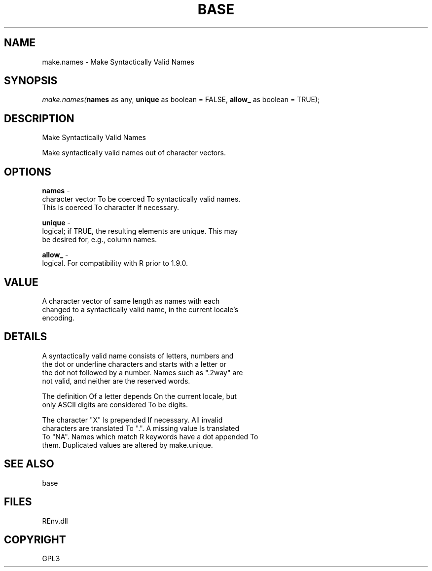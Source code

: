 .\" man page create by R# package system.
.TH BASE 1 2002-May "make.names" "make.names"
.SH NAME
make.names \- Make Syntactically Valid Names
.SH SYNOPSIS
\fImake.names(\fBnames\fR as any, 
\fBunique\fR as boolean = FALSE, 
\fBallow_\fR as boolean = TRUE);\fR
.SH DESCRIPTION
.PP
Make Syntactically Valid Names
 
 Make syntactically valid names out of character vectors.
.PP
.SH OPTIONS
.PP
\fBnames\fB \fR\- 
 character vector To be coerced To syntactically valid names. 
 This Is coerced To character If necessary.
. 
.PP
.PP
\fBunique\fB \fR\- 
 logical; if TRUE, the resulting elements are unique. This may 
 be desired for, e.g., column names.
. 
.PP
.PP
\fBallow_\fB \fR\- 
 logical. For compatibility with R prior to 1.9.0.
. 
.PP
.SH VALUE
.PP
A character vector of same length as names with each 
 changed to a syntactically valid name, in the current locale's 
 encoding.
.PP
.SH DETAILS
.PP
A syntactically valid name consists of letters, numbers and 
 the dot or underline characters and starts with a letter or 
 the dot not followed by a number. Names such as ".2way" are 
 not valid, and neither are the reserved words.

 The definition Of a letter depends On the current locale, but 
 only ASCII digits are considered To be digits.

 The character "X" Is prepended If necessary. All invalid 
 characters are translated To ".". A missing value Is translated 
 To "NA". Names which match R keywords have a dot appended To 
 them. Duplicated values are altered by make.unique.
.PP
.SH SEE ALSO
base
.SH FILES
.PP
REnv.dll
.PP
.SH COPYRIGHT
GPL3
